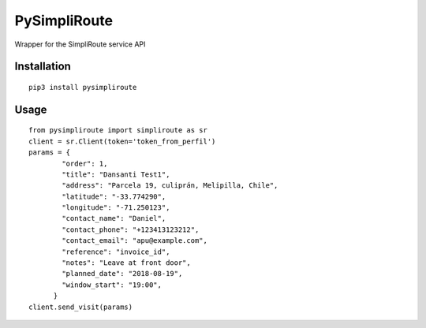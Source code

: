 PySimpliRoute
=======

Wrapper for the SimpliRoute service API

Installation
------------

::

    pip3 install pysimpliroute

Usage
-----

::

    from pysimpliroute import simpliroute as sr
    client = sr.Client(token='token_from_perfil')
    params = {
            "order": 1,
            "title": "Dansanti Test1",
            "address": "Parcela 19, culiprán, Melipilla, Chile",
            "latitude": "-33.774290",
            "longitude": "-71.250123",
            "contact_name": "Daniel",
            "contact_phone": "+123413123212",
            "contact_email": "apu@example.com",
            "reference": "invoice_id",
            "notes": "Leave at front door",
            "planned_date": "2018-08-19",
            "window_start": "19:00",
          }
    client.send_visit(params)
